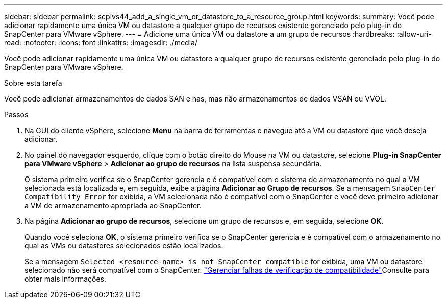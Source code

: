 ---
sidebar: sidebar 
permalink: scpivs44_add_a_single_vm_or_datastore_to_a_resource_group.html 
keywords:  
summary: Você pode adicionar rapidamente uma única VM ou datastore a qualquer grupo de recursos existente gerenciado pelo plug-in do SnapCenter para VMware vSphere. 
---
= Adicione uma única VM ou datastore a um grupo de recursos
:hardbreaks:
:allow-uri-read: 
:nofooter: 
:icons: font
:linkattrs: 
:imagesdir: ./media/


[role="lead"]
Você pode adicionar rapidamente uma única VM ou datastore a qualquer grupo de recursos existente gerenciado pelo plug-in do SnapCenter para VMware vSphere.

.Sobre esta tarefa
Você pode adicionar armazenamentos de dados SAN e nas, mas não armazenamentos de dados VSAN ou VVOL.

.Passos
. Na GUI do cliente vSphere, selecione *Menu* na barra de ferramentas e navegue até a VM ou datastore que você deseja adicionar.
. No painel do navegador esquerdo, clique com o botão direito do Mouse na VM ou datastore, selecione *Plug-in SnapCenter para VMware vSphere* > *Adicionar ao grupo de recursos* na lista suspensa secundária.
+
O sistema primeiro verifica se o SnapCenter gerencia e é compatível com o sistema de armazenamento no qual a VM selecionada está localizada e, em seguida, exibe a página *Adicionar ao Grupo de recursos*. Se a mensagem `SnapCenter Compatibility Error` for exibida, a VM selecionada não é compatível com o SnapCenter e você deve primeiro adicionar a VM de armazenamento apropriada ao SnapCenter.

. Na página *Adicionar ao grupo de recursos*, selecione um grupo de recursos e, em seguida, selecione *OK*.
+
Quando você seleciona *OK*, o sistema primeiro verifica se o SnapCenter gerencia e é compatível com o armazenamento no qual as VMs ou datastores selecionados estão localizados.

+
Se a mensagem `Selected <resource-name> is not SnapCenter compatible` for exibida, uma VM ou datastore selecionado não será compatível com o SnapCenter. link:scpivs44_create_resource_groups_for_vms_and_datastores.html#manage-compatibility-check-failures["Gerenciar falhas de verificação de compatibilidade"]Consulte para obter mais informações.


